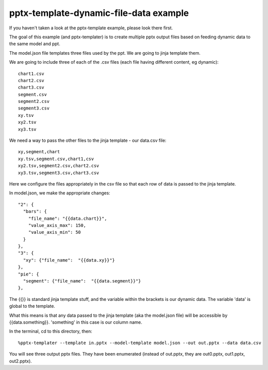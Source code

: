 =======================================
pptx-template-dynamic-file-data example
=======================================

If you haven't taken a look at the pptx-template example, please look there first.

The goal of this example (and pptx-templater) is to create multiple pptx output files based on feeding dynamic data to the same model and ppt.

The model.json file templates three files used by the ppt.  We are going to jinja template them.

We are going to include three of each of the .csv files (each file having different content, eg dynamic)::

    chart1.csv
    chart2.csv
    chart3.csv
    segment.csv
    segment2.csv
    segment3.csv
    xy.tsv
    xy2.tsv
    xy3.tsv

We need a way to pass the other files to the jinja template - our data.csv file::

    xy,segment,chart
    xy.tsv,segment.csv,chart1,csv
    xy2.tsv,segment2.csv,chart2.csv
    xy3.tsv,segment3.csv,chart3.csv

Here we configure the files appropriately in the csv file so that each row of data is passed to the jinja template.

In model.json, we make the appropriate changes::

    "2": {
      "bars": {
        "file_name": "{{data.chart}}",
        "value_axis_max": 150,
        "value_axis_min": 50
      }
    },
    "3": {
      "xy": {"file_name":  "{{data.xy}}"}
    },
    "pie": {
      "segment": {"file_name":  "{{data.segment}}"}
    },

The {{}} is standard jinja template stuff, and the variable within the brackets is our dynamic data.  The variable 'data' is global to the template.

What this means is that any data passed to the jinja template (aka the model.json file) will be accessible by {{data.something}}.  'something' in this case is our column name.

In the terminal, cd to this directory, then::

    %pptx-templater --template in.pptx --model-template model.json --out out.pptx --data data.csv

You will see three output pptx files.  They have been enumerated (instead of out.pptx, they are out0.pptx, out1.pptx, out2.pptx).
